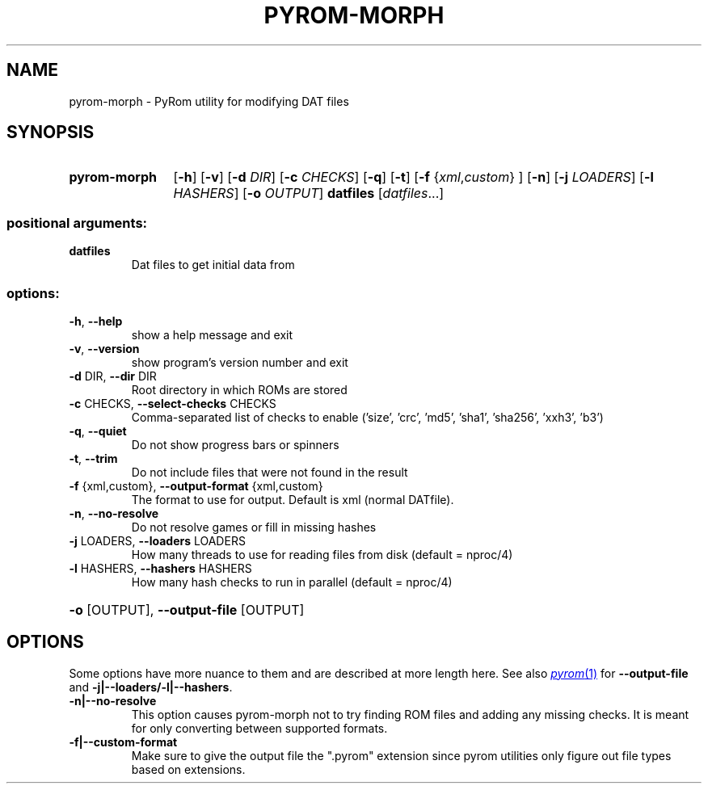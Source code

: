 .\" SPDX-FileCopyrightText: © 2025 Corn
.\"
.\" SPDX-License-Identifier: GFDL-1.3-or-later

.TH PYROM-MORPH "1" "July 2025" "pyrom-morph 1.0" "User Commands"
.SH NAME
pyrom-morph \- PyRom utility for modifying DAT files
.SH SYNOPSIS
.SY pyrom\-morph
.RB [ \-h ]
.RB [ \-v ]
.RB [ \-d
.IR DIR ]
.RB [ \-c
.IR CHECKS ]
.RB [ \-q ]
.RB [ \-t ]
.RB [ \-f
.RI { xml , custom } 
]
.RB [ \-n ]
.RB [ \-j
.IR LOADERS ]
.RB [ \-l
.IR HASHERS ]
.RB [ \-o
.IR OUTPUT ]
.B datfiles 
.RI [ datfiles ...]
.SS "positional arguments:"
.TP
.B datfiles
Dat files to get initial data from
.YS
.SS "options:"
.TP
\fB\-h\fR, \fB\-\-help\fR
show a help message and exit
.TP
\fB\-v\fR, \fB\-\-version\fR
show program's version number and exit
.TP
\fB\-d\fR DIR, \fB\-\-dir\fR DIR
Root directory in which ROMs are stored
.TP
\fB\-c\fR CHECKS, \fB\-\-select\-checks\fR CHECKS
Comma\-separated list of checks to enable ('size',
\&'crc', 'md5', 'sha1', 'sha256', 'xxh3', 'b3')
.TP
\fB\-q\fR, \fB\-\-quiet\fR
Do not show progress bars or spinners
.TP
\fB\-t\fR, \fB\-\-trim\fR
Do not include files that were not found in the result
.TP
\fB\-f\fR {xml,custom}, \fB\-\-output\-format\fR {xml,custom}
The format to use for output. Default is xml (normal
DATfile).
.TP
\fB\-n\fR, \fB\-\-no\-resolve\fR
Do not resolve games or fill in missing hashes
.TP
\fB\-j\fR LOADERS, \fB\-\-loaders\fR LOADERS
How many threads to use for reading files from disk (default = nproc/4)
.TP
\fB\-l\fR HASHERS, \fB\-\-hashers\fR HASHERS
How many hash checks to run in parallel (default = nproc/4)

.HP
\fB\-o\fR [OUTPUT], \fB\-\-output\-file\fR [OUTPUT]

.SH OPTIONS
Some options have more nuance to them and are described at more length here.
See also
.MR pyrom 1
for
.B \-\-output\-file
and
.BR -j|--loaders/-l|--hashers .
.TP
.B \-n|\-\-no\-resolve
This option causes pyrom\-morph not to try finding ROM files and adding any missing checks.
It is meant for only converting between supported formats.
.TP
.B \-f|\-\-custom\-format
Make sure to give the output file the ".pyrom" extension since pyrom utilities only figure out file types based on extensions.
